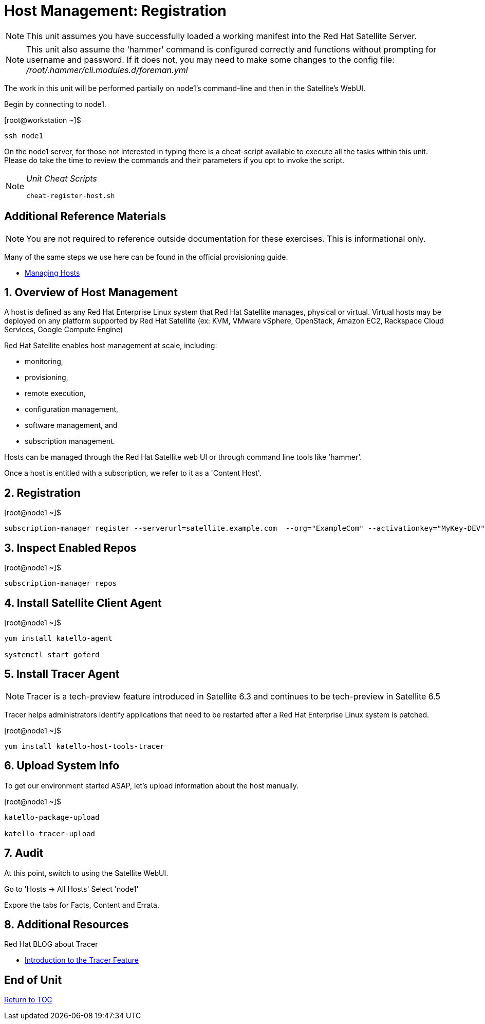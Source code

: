 :sectnums:
:sectnumlevels: 3
ifdef::env-github[]
:tip-caption: :bulb:
:note-caption: :information_source:
:important-caption: :heavy_exclamation_mark:
:caution-caption: :fire:
:warning-caption: :warning:
endif::[]

= Host Management: Registration

NOTE: This unit assumes you have successfully loaded a working manifest into the Red Hat Satellite Server.

NOTE: This unit also assume the 'hammer' command is configured correctly and functions without prompting for username and password.  If it does not, you may need to make some changes to the config file: _/root/.hammer/cli.modules.d/foreman.yml_

The work in this unit will be performed partially on node1's command-line and then in the Satellite's WebUI.

Begin by connecting to node1.

.[root@workstation ~]$ 
----
ssh node1
----

On the node1 server, for those not interested in typing there is a cheat-script available to execute all the tasks within this unit.  Please do take the time to review the commands and their parameters if you opt to invoke the script.

[NOTE]
====
_Unit Cheat Scripts_
----
cheat-register-host.sh
----
====


[discrete]
== Additional Reference Materials

NOTE: You are not required to reference outside documentation for these exercises.  This is informational only.

Many of the same steps we use here can be found in the official provisioning guide.

    * link:https://access.redhat.com/documentation/en-us/red_hat_satellite/6.4/html/managing_hosts/[Managing Hosts]

== Overview of Host Management

A host is defined as any Red Hat Enterprise Linux system that Red Hat Satellite manages, physical or virtual. Virtual hosts may be deployed on any platform supported by Red Hat Satellite (ex: KVM, VMware vSphere, OpenStack, Amazon EC2, Rackspace Cloud Services, Google Compute Engine)

Red Hat Satellite enables host management at scale, including:

   * monitoring, 
   * provisioning, 
   * remote execution, 
   * configuration management, 
   * software management, and 
   * subscription management. 
   
Hosts can be managed through the Red Hat Satellite web UI or through command line tools like 'hammer'.

Once a host is entitled with a subscription, we refer to it as a 'Content Host'.

== Registration

.[root@node1 ~]$ 
----
subscription-manager register --serverurl=satellite.example.com  --org="ExampleCom" --activationkey="MyKey-DEV"
----

== Inspect Enabled Repos

.[root@node1 ~]$ 
----
subscription-manager repos
----

== Install Satellite Client Agent

.[root@node1 ~]$ 
----
yum install katello-agent

systemctl start goferd
----

== Install Tracer Agent

NOTE: Tracer is a tech-preview feature introduced in Satellite 6.3 and continues to be tech-preview in Satellite 6.5

Tracer helps administrators identify applications that need to be restarted after a Red Hat Enterprise Linux system is patched.

.[root@node1 ~]$ 
----
yum install katello-host-tools-tracer
----

== Upload System Info

To get our environment started ASAP, let's upload information about the host manually.

.[root@node1 ~]$ 
----
katello-package-upload

katello-tracer-upload
----

== Audit

At this point, switch to using the Satellite WebUI.

Go to 'Hosts -> All Hosts'
Select 'node1'

Expore the tabs for Facts, Content and Errata.

== Additional Resources

Red Hat BLOG about Tracer

    * link:https://www.redhat.com/en/blog/introduction-tracer-feature-satellite[Introduction to the Tracer Feature]

[discrete]
== End of Unit

link:../SAT6-Workshop.adoc#toc[Return to TOC]

////
Always end files with a blank line to avoid include problems.
////
